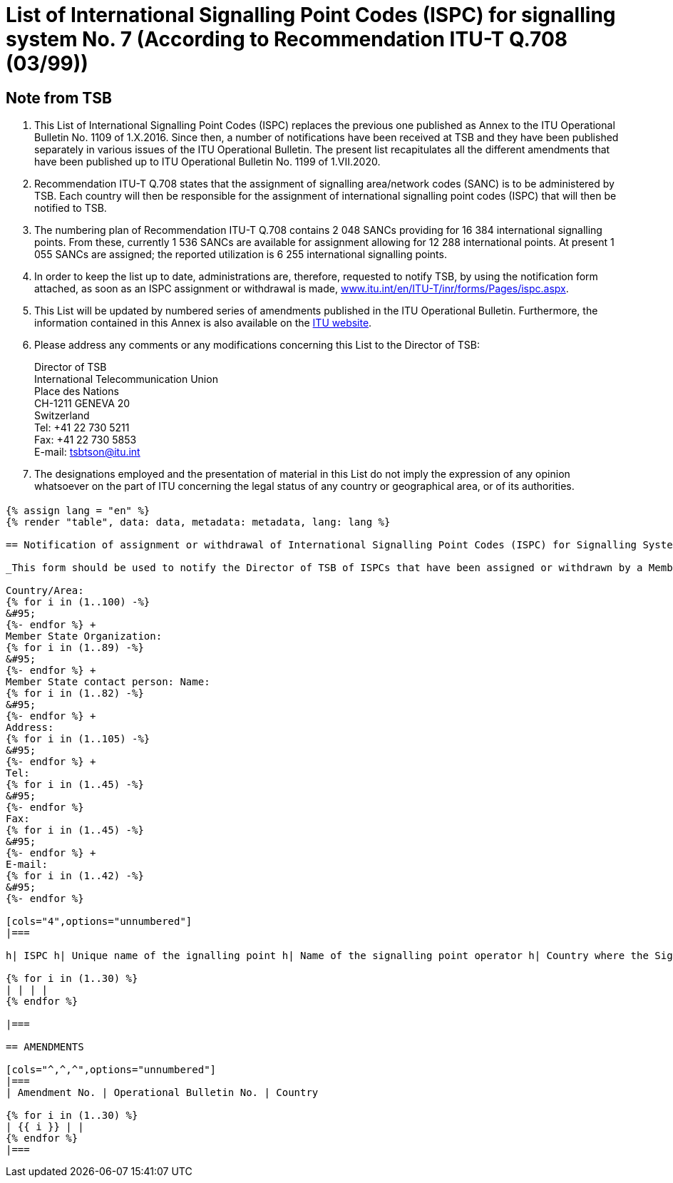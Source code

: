 = List of International Signalling Point Codes (ISPC) for signalling system No. 7 (According to Recommendation ITU-T Q.708 (03/99))
:bureau: T
:docnumber: 1199
:published-date: 2020-07-01
:status: in-force
:doctype: service-publication
:annex-id: No. 1199
:mn-document-class: itu
:mn-output-extensions: xml,html,pdf,rxl
:local-cache-only:
:imagesdir: images

[preface]
== Note from TSB

. This List of International Signalling Point Codes (ISPC) replaces the previous one published as Annex to the ITU Operational Bulletin No. 1109 of 1.X.2016. Since then, a number of notifications have been received at TSB and they have been published separately in various issues of the ITU Operational Bulletin. The present list recapitulates all the different amendments that have been published up to ITU Operational Bulletin No. 1199 of 1.VII.2020.

. Recommendation ITU-T Q.708 states that the assignment of signalling area/network codes (SANC) is to be administered by TSB. Each country will then be responsible for the assignment of international signalling point codes (ISPC) that will then be notified to TSB.

. The numbering plan of Recommendation ITU-T Q.708 contains 2 048 SANCs providing for 16 384 international signalling points. From these, currently 1 536 SANCs are available for assignment allowing for 12 288 international points. At present 1 055 SANCs are assigned; the reported utilization is 6 255 international signalling points.

. In order to keep the list up to date, administrations are, therefore, requested to notify TSB, by using the notification form attached, as soon as an ISPC assignment or withdrawal is made, link:http://www.itu.int/en/ITU-T/inr/forms/Pages/ispc.aspx[www.itu.int/en/ITU-T/inr/forms/Pages/ispc.aspx].

. This List will be updated by numbered series of amendments published in the ITU Operational Bulletin. Furthermore, the information contained in this Annex is also available on the link:https://www.itu.int/pub/T-SP[ITU website].

. Please address any comments or any modifications concerning this List to the Director of TSB:
+
--
[align=left]
Director of TSB +
International Telecommunication Union +
Place des Nations +
CH-1211 GENEVA 20 +
Switzerland +
Tel: +41 22 730 5211 +
Fax: +41 22 730 5853 +
E-mail: mailto:tsbtson@itu.int[]
--

. The designations employed and the presentation of material in this List do not imply the expression of any opinion whatsoever on the part of ITU concerning the legal status of any country or geographical area, or of its authorities.

== {blank}

[yaml2text,data=../../datasets/1109-Q.708B/data.yaml,metadata=../../datasets/1109-Q.708B/metadata.yaml]
----
{% assign lang = "en" %}
{% render "table", data: data, metadata: metadata, lang: lang %}

== Notification of assignment or withdrawal of International Signalling Point Codes (ISPC) for Signalling System No. 7 (According to Recommendation ITU-T Q.708(03/99))

_This form should be used to notify the Director of TSB of ISPCs that have been assigned or withdrawn by a Member State since the last notification._

Country/Area:
{% for i in (1..100) -%}
&#95;
{%- endfor %} +
Member State Organization:
{% for i in (1..89) -%}
&#95;
{%- endfor %} +
Member State contact person: Name:
{% for i in (1..82) -%}
&#95;
{%- endfor %} +
Address:
{% for i in (1..105) -%}
&#95;
{%- endfor %} +
Tel:
{% for i in (1..45) -%}
&#95;
{%- endfor %}
Fax:
{% for i in (1..45) -%}
&#95;
{%- endfor %} +
E-mail:
{% for i in (1..42) -%}
&#95;
{%- endfor %}

[cols="4",options="unnumbered"]
|===

h| ISPC h| Unique name of the ignalling point h| Name of the signalling point operator h| Country where the Signalling Point is to be put into service under section 7.9 footnote:[An entry is only made in this column if section 7.9 applies.]

{% for i in (1..30) %}
| | | |
{% endfor %}

|===

== AMENDMENTS

[cols="^,^,^",options="unnumbered"]
|===
| Amendment No. | Operational Bulletin No. | Country

{% for i in (1..30) %}
| {{ i }} | |
{% endfor %}
|===

----

